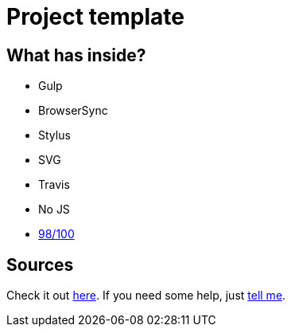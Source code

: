 = Project template
:page-liquid:
:page-externalLink: false
:page-layout: post
:page-tags: [ruby, jekyll, asciidoctor, ssg]
:page-projects: true
:page-hidden: true
:page-description: "Project template"
:page-categories: project
:page-author: tanguybaudrin

== What has inside?

- Gulp
- BrowserSync
- Stylus
- SVG
- Travis
- No JS
- https://developers.google.com/speed/pagespeed/insights/?url=http%3A%2F%2Fsergiokopplin.github.io%2Findigo%2F[98/100]

== Sources
Check it out http://sergiokopplin.github.io/indigo/[here].
If you need some help, just http://github.com/sergiokopplin/indigo/issues[tell me].
